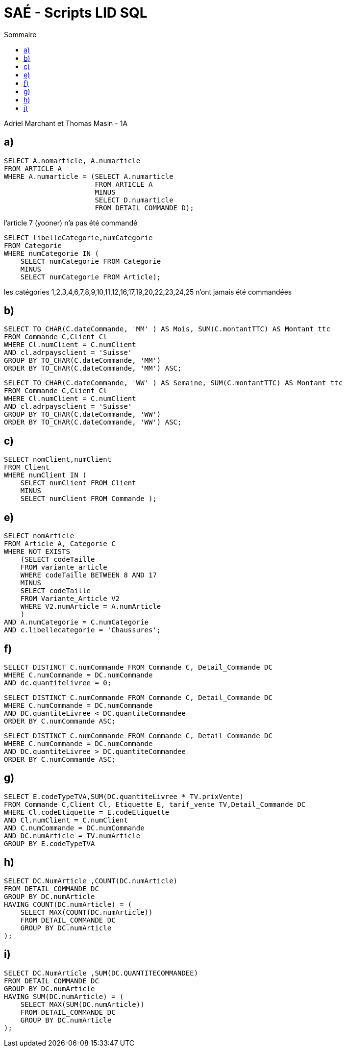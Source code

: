 :toc:
:toc-title: Sommaire

= SAÉ - Scripts LID SQL

Adriel Marchant et Thomas Masin - 1A

== a)
[source,SQL]
----
SELECT A.nomarticle, A.numarticle
FROM ARTICLE A
WHERE A.numarticle = (SELECT A.numarticle
                      FROM ARTICLE A
                      MINUS
                      SELECT D.numarticle
                      FROM DETAIL_COMMANDE D);

----
l'article 7 (yooner) n'a pas été commandé 
[source,]
----
SELECT libelleCategorie,numCategorie
FROM Categorie
WHERE numCategorie IN (
    SELECT numCategorie FROM Categorie
    MINUS
    SELECT numCategorie FROM Article);

----
les catégories 1,2,3,4,6,7,8,9,10,11,12,16,17,19,20,22,23,24,25 n’ont jamais été commandées 

== b)
[source,]
----
SELECT TO_CHAR(C.dateCommande, 'MM' ) AS Mois, SUM(C.montantTTC) AS Montant_ttc
FROM Commande C,Client Cl
WHERE Cl.numClient = C.numClient
AND cl.adrpaysclient = 'Suisse'
GROUP BY TO_CHAR(C.dateCommande, 'MM')
ORDER BY TO_CHAR(C.dateCommande, 'MM') ASC;

----
[source,]
----

SELECT TO_CHAR(C.dateCommande, 'WW' ) AS Semaine, SUM(C.montantTTC) AS Montant_ttc
FROM Commande C,Client Cl
WHERE Cl.numClient = C.numClient
AND cl.adrpaysclient = 'Suisse'
GROUP BY TO_CHAR(C.dateCommande, 'WW')
ORDER BY TO_CHAR(C.dateCommande, 'WW') ASC;

----

== c)
[source,]
----
SELECT nomClient,numClient
FROM Client
WHERE numClient IN (
    SELECT numClient FROM Client
    MINUS
    SELECT numClient FROM Commande );

----

== e)
[source,]
----
SELECT nomArticle
FROM Article A, Categorie C
WHERE NOT EXISTS
    (SELECT codeTaille
    FROM variante_article
    WHERE codeTaille BETWEEN 8 AND 17
    MINUS
    SELECT codeTaille
    FROM Variante_Article V2
    WHERE V2.numArticle = A.numArticle
    )
AND A.numCategorie = C.numCategorie
AND c.libellecategorie = 'Chaussures';

----

== f)
[source,]
----
SELECT DISTINCT C.numCommande FROM Commande C, Detail_Commande DC
WHERE C.numCommande = DC.numCommande
AND dc.quantitelivree = 0;

----
[source,]
----
SELECT DISTINCT C.numCommande FROM Commande C, Detail_Commande DC
WHERE C.numCommande = DC.numCommande
AND DC.quantiteLivree < DC.quantiteCommandee
ORDER BY C.numCommande ASC;

----
[source,]
----
SELECT DISTINCT C.numCommande FROM Commande C, Detail_Commande DC
WHERE C.numCommande = DC.numCommande
AND DC.quantiteLivree > DC.quantiteCommandee
ORDER BY C.numCommande ASC;

----

== g)
[source,]
----
SELECT E.codeTypeTVA,SUM(DC.quantiteLivree * TV.prixVente) 
FROM Commande C,Client Cl, Etiquette E, tarif_vente TV,Detail_Commande DC
WHERE Cl.codeEtiquette = E.codeEtiquette
AND Cl.numClient = C.numClient
AND C.numCommande = DC.numCommande
AND DC.numArticle = TV.numArticle
GROUP BY E.codeTypeTVA

----

== h)
[source,]
----
SELECT DC.NumArticle ,COUNT(DC.numArticle) 
FROM DETAIL_COMMANDE DC 
GROUP BY DC.numArticle 
HAVING COUNT(DC.numArticle) = (
    SELECT MAX(COUNT(DC.numArticle)) 
    FROM DETAIL_COMMANDE DC 
    GROUP BY DC.numArticle
);

----

== i)
[source,]
----
SELECT DC.NumArticle ,SUM(DC.QUANTITECOMMANDEE) 
FROM DETAIL_COMMANDE DC 
GROUP BY DC.numArticle 
HAVING SUM(DC.numArticle) = (
    SELECT MAX(SUM(DC.numArticle)) 
    FROM DETAIL_COMMANDE DC 
    GROUP BY DC.numArticle
);

----

